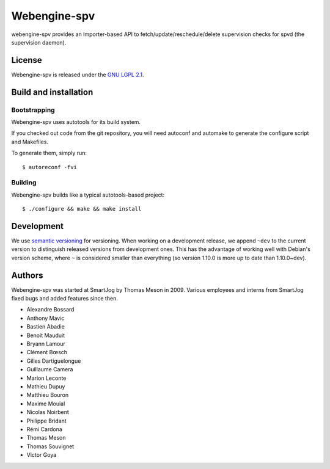 ==============
 Webengine-spv
==============

webengine-spv provides an Importer-based API to fetch/update/reschedule/delete
supervision checks for spvd (the supervision daemon).

License
=======

Webengine-spv is released under the `GNU LGPL 2.1 <http://www.gnu.org/licenses/lgpl-2.1.html>`_.


Build and installation
=======================

Bootstrapping
-------------

Webengine-spv uses autotools for its build system.

If you checked out code from the git repository, you will need
autoconf and automake to generate the configure script and Makefiles.

To generate them, simply run::

    $ autoreconf -fvi

Building
--------

Webengine-spv builds like a typical autotools-based project::

    $ ./configure && make && make install


Development
===========

We use `semantic versioning <http://semver.org/>`_ for
versioning. When working on a development release, we append ``~dev``
to the current version to distinguish released versions from
development ones. This has the advantage of working well with Debian's
version scheme, where ``~`` is considered smaller than everything (so
version 1.10.0 is more up to date than 1.10.0~dev).


Authors
=======

Webengine-spv was started at SmartJog by Thomas Meson in 2009. Various
employees and interns from SmartJog fixed bugs and added features since then.

* Alexandre Bossard
* Anthony Mavic
* Bastien Abadie
* Benoit Mauduit
* Bryann Lamour
* Clément Bœsch
* Gilles Dartiguelongue
* Guillaume Camera
* Marion Leconte
* Mathieu Dupuy
* Matthieu Bouron
* Maxime Mouial
* Nicolas Noirbent
* Philippe Bridant
* Rémi Cardona
* Thomas Meson
* Thomas Souvignet
* Victor Goya
